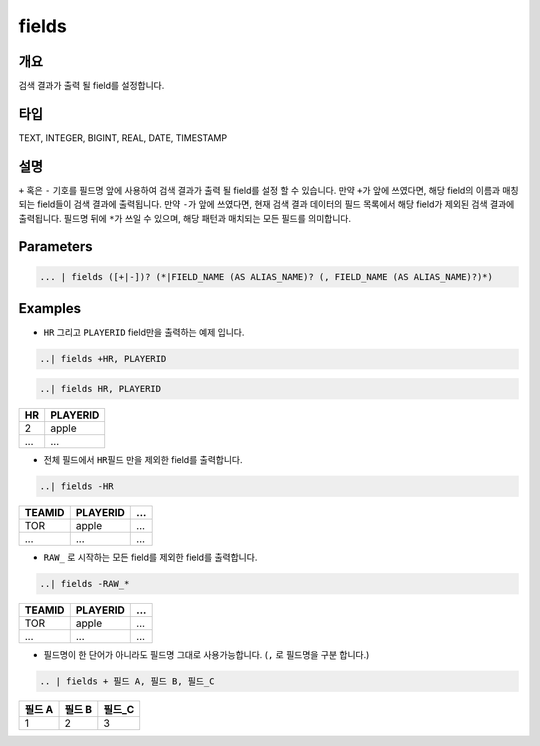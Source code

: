 
fields
====================================================================================================

개요
----------------------------------------------------------------------------------------------------

검색 결과가 출력 될 field를 설정합니다.

타입
----------------------------------------------------------------------------------------------------
TEXT, INTEGER, BIGINT, REAL, DATE, TIMESTAMP

설명
----------------------------------------------------------------------------------------------------

``+`` 혹은 ``-`` 기호를 필드명 앞에 사용하여 검색 결과가 출력 될 field를 설정 할 수 있습니다. 만약 ``+``\ 가 앞에 쓰였다면, 해당 field의 이름과 매칭되는 field들이 검색 결과에 출력됩니다. 만약 ``-``\ 가 앞에 쓰였다면, 현재 검색 결과 데이터의 필드 목록에서 해당 field가 제외된 검색 결과에 출력됩니다. 필드명 뒤에 ``*``\ 가 쓰일 수 있으며, 해당 패턴과 매치되는 모든 필드를 의미합니다.


Parameters
----------------------------------------------------------------------------------------------------

.. code-block:: none

   ... | fields ([+|-])? (*|FIELD_NAME (AS ALIAS_NAME)? (, FIELD_NAME (AS ALIAS_NAME)?)*)

.. list-table::
   :header-rows: 1

   * - 이름
     - 설명
     - 필수/옵션
   * - FIELD_NAME
     - field의 이름을 의미합니다.
     - 필수
   * - AS
     - field 명을 alias 할 수 있는 문법입니다. ``as`` 뒤에 변경하고자 하는 필드명을 작성합니다. 예) A as ALIAS A, B as ALIAS_B
   * - +|-
     - ``+`` 혹은 ``-``\ 로 주어진 전체 field를 보여지게 할 것인가 말 것인가를 결정 합니다.
     - 옵션
   * - *
     - ``*``\ , wildcard를 의미합니다.
     - 옵션

Examples
----------------------------------------------------------------------------------------------------


* ``HR`` 그리고 ``PLAYERID`` field만을 출력하는 예제 입니다. 

.. code-block:: none

   ..| fields +HR, PLAYERID

.. code-block:: none

   ..| fields HR, PLAYERID

.. list-table::
   :header-rows: 1

   * - HR
     - PLAYERID
   * - 2
     - apple
   * - ...
     - ...

* 전체 필드에서 ``HR``\ 필드 만을 제외한 field를 출력합니다.

.. code-block:: none

   ..| fields -HR

.. list-table::
   :header-rows: 1

   * - TEAMID
     - PLAYERID
     - ...
   * - TOR
     - apple
     - ...
   * - ...
     - ...
     - ...

* ``RAW_`` 로 시작하는 모든 field를 제외한 field를 출력합니다.

.. code-block:: none

   ..| fields -RAW_*

.. list-table::
   :header-rows: 1

   * - TEAMID
     - PLAYERID
     - ...
   * - TOR
     - apple
     - ...
   * - ...
     - ...
     - ...


* 필드명이 한 단어가 아니라도 필드명 그대로 사용가능합니다. (``,`` 로 필드명을 구분 합니다.)

.. code-block:: none

   .. | fields + 필드 A, 필드 B, 필드_C

.. list-table::
   :header-rows: 1

   * - 필드 A
     - 필드 B
     - 필드_C
   * - 1
     - 2
     - 3

